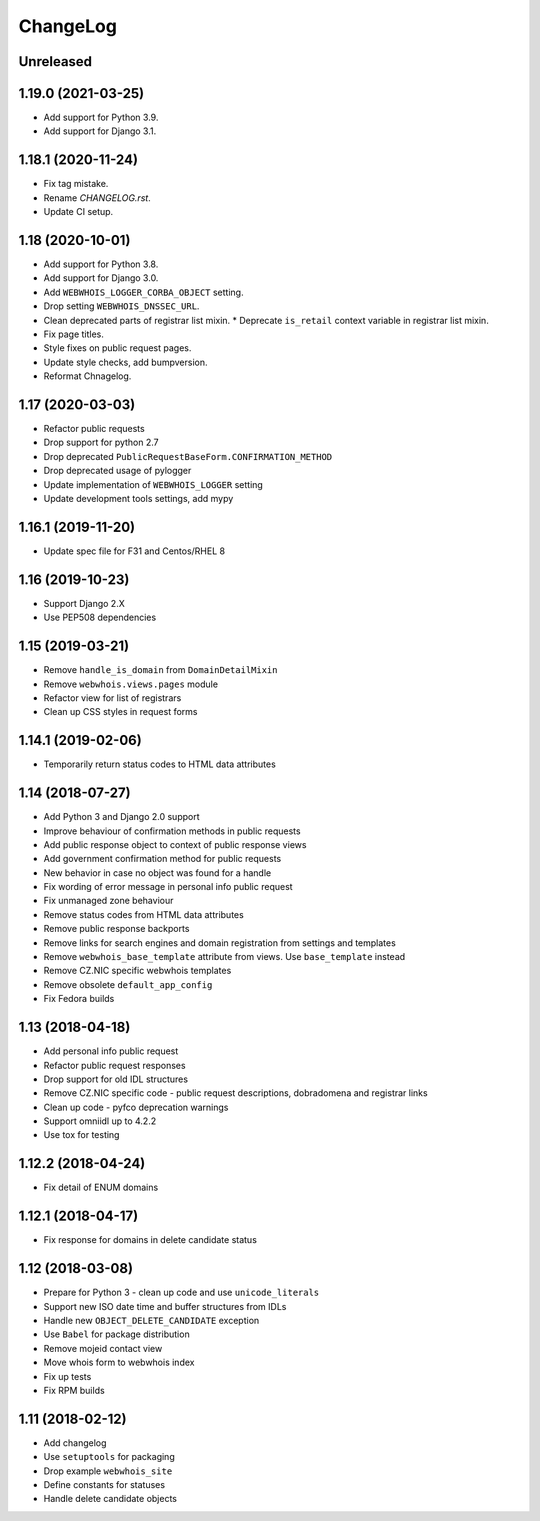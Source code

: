 ChangeLog
=========

Unreleased
----------

1.19.0 (2021-03-25)
-------------------

* Add support for Python 3.9.
* Add support for Django 3.1.

1.18.1 (2020-11-24)
-------------------

* Fix tag mistake.
* Rename `CHANGELOG.rst`.
* Update CI setup.

1.18 (2020-10-01)
-----------------

* Add support for Python 3.8.
* Add support for Django 3.0.
* Add ``WEBWHOIS_LOGGER_CORBA_OBJECT`` setting.
* Drop setting ``WEBWHOIS_DNSSEC_URL``.
* Clean deprecated parts of registrar list mixin.
  * Deprecate ``is_retail`` context variable in registrar list mixin.
* Fix page titles.
* Style fixes on public request pages.
* Update style checks, add bumpversion.
* Reformat Chnagelog.

1.17 (2020-03-03)
-----------------

* Refactor public requests
* Drop support for python 2.7
* Drop deprecated ``PublicRequestBaseForm.CONFIRMATION_METHOD``
* Drop deprecated usage of pylogger
* Update implementation of ``WEBWHOIS_LOGGER`` setting
* Update development tools settings, add mypy

1.16.1 (2019-11-20)
-------------------

* Update spec file for F31 and Centos/RHEL 8

1.16 (2019-10-23)
-----------------

* Support Django 2.X
* Use PEP508 dependencies

1.15 (2019-03-21)
-----------------

* Remove ``handle_is_domain`` from ``DomainDetailMixin``
* Remove ``webwhois.views.pages`` module
* Refactor view for list of registrars
* Clean up CSS styles in request forms

1.14.1 (2019-02-06)
-------------------

* Temporarily return status codes to HTML data attributes

1.14 (2018-07-27)
-----------------

* Add Python 3 and Django 2.0 support
* Improve behaviour of confirmation methods in public requests
* Add public response object to context of public response views
* Add government confirmation method for public requests
* New behavior in case no object was found for a handle
* Fix wording of error message in personal info public request
* Fix unmanaged zone behaviour
* Remove status codes from HTML data attributes
* Remove public response backports
* Remove links for search engines and domain registration from settings and templates
* Remove ``webwhois_base_template`` attribute from views. Use ``base_template`` instead
* Remove CZ.NIC specific webwhois templates
* Remove obsolete ``default_app_config``
* Fix Fedora builds

1.13 (2018-04-18)
-----------------

* Add personal info public request
* Refactor public request responses
* Drop support for old IDL structures
* Remove CZ.NIC specific code - public request descriptions, dobradomena and registrar links
* Clean up code - pyfco deprecation warnings
* Support omniidl up to 4.2.2
* Use tox for testing

1.12.2 (2018-04-24)
-------------------

* Fix detail of ENUM domains

1.12.1 (2018-04-17)
-------------------

* Fix response for domains in delete candidate status

1.12 (2018-03-08)
-----------------

* Prepare for Python 3 - clean up code and use ``unicode_literals``
* Support new ISO date time and buffer structures from IDLs
* Handle new ``OBJECT_DELETE_CANDIDATE`` exception
* Use ``Babel`` for package distribution
* Remove mojeid contact view
* Move whois form to webwhois index
* Fix up tests
* Fix RPM builds

1.11 (2018-02-12)
-----------------

* Add changelog
* Use ``setuptools`` for packaging
* Drop example ``webwhois_site``
* Define constants for statuses
* Handle delete candidate objects
